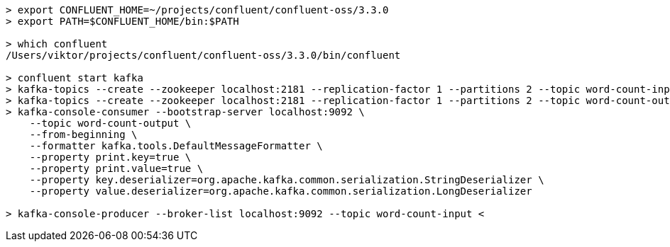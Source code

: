 
[source,sh]
----
> export CONFLUENT_HOME=~/projects/confluent/confluent-oss/3.3.0
> export PATH=$CONFLUENT_HOME/bin:$PATH

> which confluent
/Users/viktor/projects/confluent/confluent-oss/3.3.0/bin/confluent

> confluent start kafka
> kafka-topics --create --zookeeper localhost:2181 --replication-factor 1 --partitions 2 --topic word-count-input
> kafka-topics --create --zookeeper localhost:2181 --replication-factor 1 --partitions 2 --topic word-count-output
> kafka-console-consumer --bootstrap-server localhost:9092 \
    --topic word-count-output \
    --from-beginning \
    --formatter kafka.tools.DefaultMessageFormatter \
    --property print.key=true \
    --property print.value=true \
    --property key.deserializer=org.apache.kafka.common.serialization.StringDeserializer \
    --property value.deserializer=org.apache.kafka.common.serialization.LongDeserializer

> kafka-console-producer --broker-list localhost:9092 --topic word-count-input < 
----